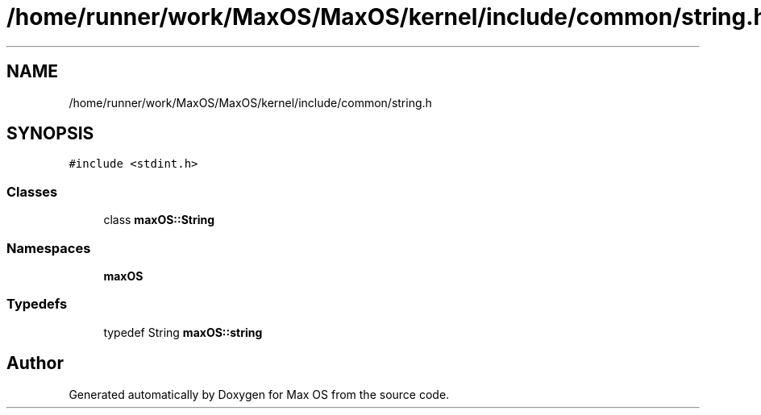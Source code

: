 .TH "/home/runner/work/MaxOS/MaxOS/kernel/include/common/string.h" 3 "Mon Jan 8 2024" "Version 0.1" "Max OS" \" -*- nroff -*-
.ad l
.nh
.SH NAME
/home/runner/work/MaxOS/MaxOS/kernel/include/common/string.h
.SH SYNOPSIS
.br
.PP
\fC#include <stdint\&.h>\fP
.br

.SS "Classes"

.in +1c
.ti -1c
.RI "class \fBmaxOS::String\fP"
.br
.in -1c
.SS "Namespaces"

.in +1c
.ti -1c
.RI " \fBmaxOS\fP"
.br
.in -1c
.SS "Typedefs"

.in +1c
.ti -1c
.RI "typedef String \fBmaxOS::string\fP"
.br
.in -1c
.SH "Author"
.PP 
Generated automatically by Doxygen for Max OS from the source code\&.
